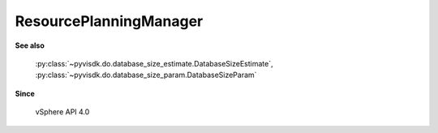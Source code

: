 
================================================================================
ResourcePlanningManager
================================================================================


**See also**
    
    :py:class:`~pyvisdk.do.database_size_estimate.DatabaseSizeEstimate`,
    :py:class:`~pyvisdk.do.database_size_param.DatabaseSizeParam`
    
**Since**
    
    vSphere API 4.0
    
.. 'autoclass':: pyvisdk.mo.resource_planning_manager.ResourcePlanningManager
    :members:
    :inherited-members: